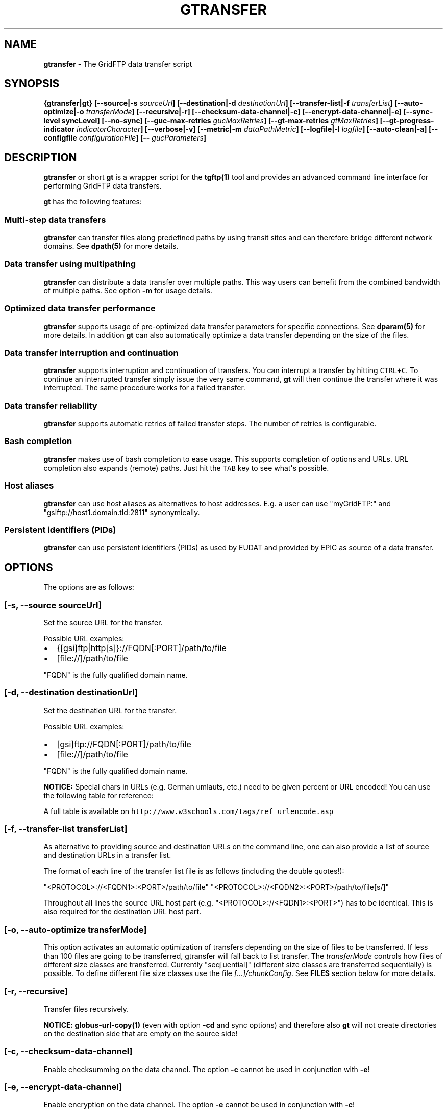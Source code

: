 .\"t
.TH "GTRANSFER" "1" "Mar 23, 2017" "gtransfer 0.8.0" "User Commands"
.SH NAME
.PP
\f[B]gtransfer\f[] \- The GridFTP data transfer script
.SH SYNOPSIS
.PP
\f[B]{gtransfer|gt} [\-\-source|\-s \f[I]sourceUrl\f[]]
[\-\-destination|\-d \f[I]destinationUrl\f[]] [\-\-transfer\-list|\-f
\f[I]transferList\f[]] [\-\-auto\-optimize|\-o \f[I]transferMode\f[]]
[\-\-recursive|\-r] [\-\-checksum\-data\-channel|\-c]
[\-\-encrypt\-data\-channel|\-e] [\-\-sync\-level syncLevel]
[\-\-no\-sync] [\-\-guc\-max\-retries \f[I]gucMaxRetries\f[]]
[\-\-gt\-max\-retries \f[I]gtMaxRetries\f[]]
[\-\-gt\-progress\-indicator \f[I]indicatorCharacter\f[]]
[\-\-verbose|\-v] [\-\-metric|\-m \f[I]dataPathMetric\f[]]
[\-\-logfile|\-l \f[I]logfile\f[]] [\-\-auto\-clean|\-a] [\-\-configfile
\f[I]configurationFile\f[]] [\-\- \f[I]gucParameters\f[]]\f[]
.SH DESCRIPTION
.PP
\f[B]gtransfer\f[] or short \f[B]gt\f[] is a wrapper script for the
\f[B]tgftp(1)\f[] tool and provides an advanced command line interface
for performing GridFTP data transfers.
.PP
\f[B]gt\f[] has the following features:
.SS Multi\-step data transfers
.PP
\f[B]gtransfer\f[] can transfer files along predefined paths by using
transit sites and can therefore bridge different network domains.
See \f[B]dpath(5)\f[] for more details.
.SS Data transfer using multipathing
.PP
\f[B]gtransfer\f[] can distribute a data transfer over multiple paths.
This way users can benefit from the combined bandwidth of multiple
paths.
See option \f[B]\-m\f[] for usage details.
.SS Optimized data transfer performance
.PP
\f[B]gtransfer\f[] supports usage of pre\-optimized data transfer
parameters for specific connections.
See \f[B]dparam(5)\f[] for more details.
In addition \f[B]gt\f[] can also automatically optimize a data transfer
depending on the size of the files.
.SS Data transfer interruption and continuation
.PP
\f[B]gtransfer\f[] supports interruption and continuation of transfers.
You can interrupt a transfer by hitting \f[C]CTRL+C\f[].
To continue an interrupted transfer simply issue the very same command,
\f[B]gt\f[] will then continue the transfer where it was interrupted.
The same procedure works for a failed transfer.
.SS Data transfer reliability
.PP
\f[B]gtransfer\f[] supports automatic retries of failed transfer steps.
The number of retries is configurable.
.SS Bash completion
.PP
\f[B]gtransfer\f[] makes use of bash completion to ease usage.
This supports completion of options and URLs.
URL completion also expands (remote) paths.
Just hit the \f[C]TAB\f[] key to see what\[aq]s possible.
.SS Host aliases
.PP
\f[B]gtransfer\f[] can use host aliases as alternatives to host
addresses.
E.g.
a user can use "myGridFTP:" and "gsiftp://host1.domain.tld:2811"
synonymically.
.SS Persistent identifiers (PIDs)
.PP
\f[B]gtransfer\f[] can use persistent identifiers (PIDs) as used by
EUDAT and provided by EPIC as source of a data transfer.
.SH OPTIONS
.PP
The options are as follows:
.SS \f[B][\-s, \-\-source \f[I]sourceUrl\f[]]\f[]
.PP
Set the source URL for the transfer.
.PP
Possible URL examples:
.IP \[bu] 2
{[gsi]ftp|http[s]}://FQDN[:PORT]/path/to/file
.IP \[bu] 2
[file://]/path/to/file
.PP
"FQDN" is the fully qualified domain name.
.SS \f[B][\-d, \-\-destination \f[I]destinationUrl\f[]]\f[]
.PP
Set the destination URL for the transfer.
.PP
Possible URL examples:
.IP \[bu] 2
[gsi]ftp://FQDN[:PORT]/path/to/file
.IP \[bu] 2
[file://]/path/to/file
.PP
"FQDN" is the fully qualified domain name.
.PP
\f[B]NOTICE:\f[] Special chars in URLs (e.g.
German umlauts, etc.) need to be given percent or URL encoded! You can
use the following table for reference:
.PP
.TS
tab(@);
l l.
T{
German umlaut
T}@T{
Percent/URL encoded
T}
_
T{
ä
T}@T{
%C3%A4
T}
T{
ö
T}@T{
%C3%B6
T}
T{
ü
T}@T{
%C3%BC
T}
T{
Ä
T}@T{
%C3%84
T}
T{
Ö
T}@T{
%C3%96
T}
T{
Ü
T}@T{
%C3%9C
T}
T{
ß
T}@T{
%C3%9F
T}
T{
" " (space)
T}@T{
%20
T}
.TE
.PP
A full table is available on
\f[C]http://www.w3schools.com/tags/ref_urlencode.asp\f[]
.SS \f[B][\-f, \-\-transfer\-list \f[I]transferList\f[]]\f[]
.PP
As alternative to providing source and destination URLs on the command
line, one can also provide a list of source and destination URLs in a
transfer list.
.PP
The format of each line of the transfer list file is as follows
(including the double quotes!):
.PP
"<PROTOCOL>://<FQDN1>:<PORT>/path/to/file"
"<PROTOCOL>://<FQDN2>:<PORT>/path/to/file[s/]"
.PP
Throughout all lines the source URL host part (e.g.
"<PROTOCOL>://<FQDN1>:<PORT>") has to be identical.
This is also required for the destination URL host part.
.SS \f[B][\-o, \-\-auto\-optimize \f[I]transferMode\f[]]\f[]
.PP
This option activates an automatic optimization of transfers depending
on the size of files to be transferred.
If less than 100 files are going to be transferred, gtransfer will fall
back to list transfer.
The \f[I]transferMode\f[] controls how files of different size classes
are transferred.
Currently "seq[uential]" (different size classes are transferred
sequentially) is possible.
To define different file size classes use the file
\f[I][...]/chunkConfig\f[].
See \f[B]FILES\f[] section below for more details.
.SS \f[B][\-r, \-\-recursive]\f[]
.PP
Transfer files recursively.
.PP
\f[B]NOTICE:\f[] \f[B]globus\-url\-copy(1)\f[] (even with option
\f[B]\-cd\f[] and sync options) and therefore also \f[B]gt\f[] will not
create directories on the destination side that are empty on the source
side!
.SS \f[B][\-c, \-\-checksum\-data\-channel]\f[]
.PP
Enable checksumming on the data channel.
The option \f[B]\-c\f[] cannot be used in conjunction with \f[B]\-e\f[]!
.SS \f[B][\-e, \-\-encrypt\-data\-channel]\f[]
.PP
Enable encryption on the data channel.
The option \f[B]\-e\f[] cannot be used in conjunction with \f[B]\-c\f[]!
.SS \f[B][\-\-sync\-level \f[I]syncLevel\f[]]\f[]
.PP
Set the sync level that should be used for the transfer.
This is a \f[B]globus\-url\-copy(1)\f[] option and the following sync
levels are available:
.IP \[bu] 2
Level \f[I]0\f[] will only transfer if the destination does not exist.
.IP \[bu] 2
Level \f[I]1\f[] will transfer if the size of the destination does not
match the size of the source.
.IP \[bu] 2
Level \f[I]2\f[] will transfer if the time stamp of the destination is
older than the time stamp of the source.
.IP \[bu] 2
Level \f[I]3\f[] will perform a checksum of the source and destination
and transfer if the checksums do not match.
.PP
By default gt transfers files \f[B]conditionally\f[] and uses sync level
\f[I]1\f[].
The option \f[B]\-\-sync\-level\f[] cannot be used in conjunction with
\f[B]\-\-no\-sync\f[]!
.PP
\f[B]NOTICE:\f[] \f[B]globus\-url\-copy(1)\f[] (even with option
\f[B]\-cd\f[] and sync options) and therefore also \f[B]gt\f[] will not
create directories on the destination side that are empty on the source
side!
.SS \f[B][\-\-no\-sync]\f[]
.PP
Disable sync(hronization) for the transfer.
Gt then transfers files \f[B]unconditionally\f[].
The option \f[B]\-\-no\-sync\f[] cannot be used in conjunction with
\f[B]\-\-sync\-level\f[]!
.SS \f[B][\-\-guc\-max\-retries \f[I]gucMaxRetries\f[]]\f[]
.PP
This option sets the maximum number of retries
\f[B]globus\-url\-copy(1)\f[] will do for a transfer of a single file.
By default this is set to 1, which means that
\f[B]globus\-url\-copy(1)\f[] will tolerate at max.
one transfer error per file and retry the transfer once.
Alternatively this option can also be set with the environment variable
\f[B]GUC_MAX_RETRIES\f[].
.SS \f[B][\-\-gt\-max\-retries \f[I]gtMaxRetries\f[]]\f[]
.PP
This option sets the maximum number of retries \f[B]gt\f[] will do for a
single transfer step.
By default this is set to 3, which means that \f[B]gt\f[] will try to
finish a single transfer step three times or fail.
Alternatively this option can also be set with the environment variable
\f[B]GT_MAX_RETRIES\f[].
.SS \f[B][\-v, \-\-verbose]\f[]
.PP
Be verbose.
.SS \f[B][\-m, \-\-metric \f[I]dataPathMetric\f[]]\f[]
.PP
Set the metric to select the corresponding path of a data path.
To enable multipathing, use either the keyword "all" to transfer data
using all available paths or use a comma separated list with the metric
values of the paths that should be used (e.g.
"0,1,2").
You can also use metric values multiple times (e.g.
"0,0").
.SS \f[B][\-l, \-\-logfile \f[I]logfile\f[]]\f[]
.PP
Set the name for the logfile, \f[B]tgftp(1)\f[] will generate for each
transfer.
If specified with ".log" as extension, \f[B]gt\f[] will insert a
"__step_#" string to the name of the logfile ("#" is the number of the
transfer step performed).
If omitted \f[B]gt\f[] will automatically generate a name for the
logfile(s).
.SS \f[B][\-a, \-\-auto\-clean]\f[]
.PP
Remove logfiles automatically after the transfer completed.
.SS \f[B][\-\-configfile \f[I]configurationFile\f[]]\f[]
.PP
Set the name of the configuration file for \f[B]gt\f[].
If not set, this defaults to:
.IP "1." 3
"/etc/gtransfer/gtransfer.conf" or
.IP "2." 3
"/etc/gtransfer.conf" or
.IP "3." 3
"/etc/opt/gtransfer/gtransfer.conf" or
.IP "4." 3
"$HOME/.gtransfer/gtransfer.conf" or
.IP "5." 3
"$( dirname $BASH_SOURCE )/../etc/gtransfer/gtransfer.conf" in this
order.
.SS \f[B][\-\- \f[I]gucParameters\f[]]\f[]
.PP
Set the \f[B]globus\-url\-copy(1)\f[] parameters that should be used for
all transfer steps.
Notice the space between "\-\-" and the actual parameters.
This overwrites any available dparams and is not recommended for regular
usage.
There exists one exception for the \f[B]\-len|\-partial\-length X\f[]
option.
If this is provided, it will only be added to the transfer parameters
from a dparam for a connection or, if no dparam is available, to the
builtin default transfer parameters.
.PP
\f[B]NOTICE:\f[] If specified, this option must be the last one in a
\f[B]gt\f[] command line.
.PP
General options:
.SS \f[B][\-\-help]\f[]
.PP
Prints out a help message.
.SS \f[B][\-V, \-\-version]\f[]
.PP
Prints out version information.
.SH ENVIRONMENT VARIABLES
.SS \f[B]GUC_MAX_RETRIES\f[]
.PP
See option \f[B]\-\-guc\-max\-retries\f[] for details.
.SS \f[B]GT_MAX_RETRIES\f[]
.PP
See option \f[B]\-\-gt\-max\-retries\f[] for details.
.SS \f[B]GT_KEEP_TMP_DIR\f[]
.PP
If set to 1, \f[B]gt\f[] will keep its used temporary directory below
~/.gtransfer/tmp for inspection when exiting.
.SS \f[B]GT_NO_RELIABILITY\f[]
.PP
If set to 1, \f[B]gt\f[] will not make use of the reliabilty
functionality of \f[B]globus\-url\-copy(1)\f[].
This means that transfers always start from the beginning.
I.e.
transfers cannot be interrupted and later continued from where they were
interrupted and transfers that failed temporarily will also start from
the beginning, when retried.
.SH FILES
.SS \f[I][...]/gtransfer.conf\f[]
.PP
The \f[B]gt\f[] configuration file.
.SS \f[I][...]/chunkConfig\f[]
.PP
The chunk configuration file.
In this file you can define the different file size classes for the
auto\-optimization.
Practically the file is a table with three columns:
\f[B]MIN_SIZE_IN_MB\f[], \f[B]MAX_SIZE_IN_MB\f[] and
\f[B]GUC_PARAMETERS\f[] separated by a semicolon.
.PP
Each line defines a size class.
The value for \f[B]MIN_SIZE_IN_MB\f[] is not included in the class.
The value for \f[B]MAX_SIZE_IN_MB\f[] is included in the class.
Use the keyword "min" in the column \f[B]MIN_SIZE_IN_MB\f[] to default
to the size of the smallest file available in a transfer list.
Files of this size will be included in this class then.
Use the keyword "max" in the column \f[B]MAX_SIZE_IN_MB\f[] to default
to the size of the biggest file available in a transfer list.
The third column \f[B]GUC_PARAMETERS\f[] defines the transfer parameters
to use for the specific file size class.
.PP
Example:
.IP
.nf
\f[C]
#MIN_SIZE_IN_MB;MAX_SIZE_IN_MB;GUC_PARAMETERS
min;50;\-cc\ 16\ \-tcp\-bs\ 4M\ \-stripe\ \-sbs\ 4M\ \-cd
50;250;\-cc\ 8\ \-tcp\-bs\ 8M\ \-stripe\ \-sbs\ 4M\ \-cd
250;max;\-cc\ 6\ \-p\ 4\ \-tcp\-bs\ 8M\ \-stripe\ \-sbs\ 8M\ \-g2\ \-cd
\f[]
.fi
.SS \f[I][...]/dpaths/\f[]
.PP
This directory contains the system dpaths usable by \f[B]gt\f[] and is
configurable.
.SS \f[I][...]/dparams/\f[]
.PP
This directory contains the system dparams usable by \f[B]gt\f[] and is
configurable.
.SS \f[I]$HOME/.gtransfer/dpaths/\f[]
.PP
This directory contains the user dpaths usable by \f[B]gt\f[].
Can be created with \f[B]dpath(1)\f[].
If existing, dpaths in this directory have precedence.
.SS \f[I]$HOME/.gtransfer/dparams/\f[]
.PP
This directory contains the user dparams usable by \f[B]gt\f[].
Can be created with \f[B]dparam(1)\f[].
If existing, dparams in this directory have precedence.
.SH SEE ALSO
.PP
\f[B]dparam(1)\f[], \f[B]dparam(5)\f[], \f[B]dpath(1)\f[],
\f[B]dpath(5)\f[], \f[B]halias(1)\f[], \f[B]globus\-url\-copy(1)\f[],
\f[B]tgftp(1)\f[], \f[B]uberftp(1C)\f[]
.SH AUTHORS
Frank Scheiner.

